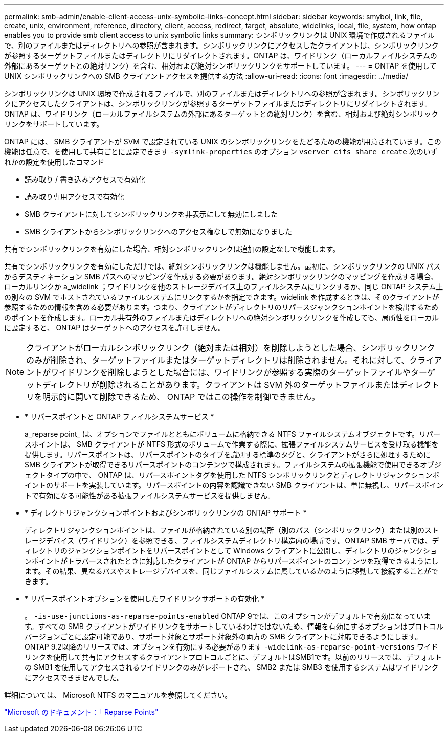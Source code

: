 ---
permalink: smb-admin/enable-client-access-unix-symbolic-links-concept.html 
sidebar: sidebar 
keywords: smybol, link, file, create, unix, environment, reference, directory, client, access, redirect, target, absolute, widelinks, local, file, system, how ontap enables you to provide smb client access to unix symbolic links 
summary: シンボリックリンクは UNIX 環境で作成されるファイルで、別のファイルまたはディレクトリへの参照が含まれます。シンボリックリンクにアクセスしたクライアントは、シンボリックリンクが参照するターゲットファイルまたはディレクトリにリダイレクトされます。ONTAP は、ワイドリンク（ローカルファイルシステムの外部にあるターゲットとの絶対リンク）を含む、相対および絶対シンボリックリンクをサポートしています。 
---
= ONTAP を使用して UNIX シンボリックリンクへの SMB クライアントアクセスを提供する方法
:allow-uri-read: 
:icons: font
:imagesdir: ../media/


[role="lead"]
シンボリックリンクは UNIX 環境で作成されるファイルで、別のファイルまたはディレクトリへの参照が含まれます。シンボリックリンクにアクセスしたクライアントは、シンボリックリンクが参照するターゲットファイルまたはディレクトリにリダイレクトされます。ONTAP は、ワイドリンク（ローカルファイルシステムの外部にあるターゲットとの絶対リンク）を含む、相対および絶対シンボリックリンクをサポートしています。

ONTAP には、 SMB クライアントが SVM で設定されている UNIX のシンボリックリンクをたどるための機能が用意されています。この機能は任意で、を使用して共有ごとに設定できます `-symlink-properties` のオプション `vserver cifs share create` 次のいずれかの設定を使用したコマンド

* 読み取り / 書き込みアクセスで有効化
* 読み取り専用アクセスで有効化
* SMB クライアントに対してシンボリックリンクを非表示にして無効にしました
* SMB クライアントからシンボリックリンクへのアクセス権なしで無効になりました


共有でシンボリックリンクを有効にした場合、相対シンボリックリンクは追加の設定なしで機能します。

共有でシンボリックリンクを有効にしただけでは、絶対シンボリックリンクは機能しません。最初に、シンボリックリンクの UNIX パスからデスティネーション SMB パスへのマッピングを作成する必要があります。絶対シンボリックリンクのマッピングを作成する場合、ローカルリンクか a_widelink ；ワイドリンクを他のストレージデバイス上のファイルシステムにリンクするか、同じ ONTAP システム上の別々の SVM でホストされているファイルシステムにリンクするかを指定できます。widelink を作成するときは、そのクライアントが参照するための情報を含める必要があります。つまり、クライアントがディレクトリのリパースジャンクションポイントを検出するためのポイントを作成します。ローカル共有外のファイルまたはディレクトリへの絶対シンボリックリンクを作成しても、局所性をローカルに設定すると、 ONTAP はターゲットへのアクセスを許可しません。

[NOTE]
====
クライアントがローカルシンボリックリンク（絶対または相対）を削除しようとした場合、シンボリックリンクのみが削除され、ターゲットファイルまたはターゲットディレクトリは削除されません。それに対して、クライアントがワイドリンクを削除しようとした場合には、ワイドリンクが参照する実際のターゲットファイルやターゲットディレクトリが削除されることがあります。クライアントは SVM 外のターゲットファイルまたはディレクトリを明示的に開いて削除できるため、 ONTAP ではこの操作を制御できません。

====
* * リパースポイントと ONTAP ファイルシステムサービス *
+
a_reparse point_ は、オプションでファイルとともにボリュームに格納できる NTFS ファイルシステムオブジェクトです。リパースポイントは、 SMB クライアントが NTFS 形式のボリュームで作業する際に、拡張ファイルシステムサービスを受け取る機能を提供します。リパースポイントは、リパースポイントのタイプを識別する標準のタグと、クライアントがさらに処理するために SMB クライアントが取得できるリパースポイントのコンテンツで構成されます。ファイルシステムの拡張機能で使用できるオブジェクトタイプの中で、 ONTAP は、リパースポイントタグを使用した NTFS シンボリックリンクとディレクトリジャンクションポイントのサポートを実装しています。リパースポイントの内容を認識できない SMB クライアントは、単に無視し、リパースポイントで有効になる可能性がある拡張ファイルシステムサービスを提供しません。

* * ディレクトリジャンクションポイントおよびシンボリックリンクの ONTAP サポート *
+
ディレクトリジャンクションポイントは、ファイルが格納されている別の場所（別のパス（シンボリックリンク）または別のストレージデバイス（ワイドリンク）を参照できる、ファイルシステムディレクトリ構造内の場所です。ONTAP SMB サーバでは、ディレクトリのジャンクションポイントをリパースポイントとして Windows クライアントに公開し、ディレクトリのジャンクションポイントがトラバースされたときに対応したクライアントが ONTAP からリパースポイントのコンテンツを取得できるようにします。その結果、異なるパスやストレージデバイスを、同じファイルシステムに属しているかのように移動して接続することができます。

* * リパースポイントオプションを使用したワイドリンクサポートの有効化 *
+
。 `-is-use-junctions-as-reparse-points-enabled` ONTAP 9では、このオプションがデフォルトで有効になっています。すべての SMB クライアントがワイドリンクをサポートしているわけではないため、情報を有効にするオプションはプロトコルバージョンごとに設定可能であり、サポート対象とサポート対象外の両方の SMB クライアントに対応できるようにします。ONTAP 9.2以降のリリースでは、オプションを有効にする必要があります `-widelink-as-reparse-point-versions` ワイドリンクを使用して共有にアクセスするクライアントプロトコルごとに、デフォルトはSMB1です。以前のリリースでは、デフォルトの SMB1 を使用してアクセスされるワイドリンクのみがレポートされ、 SMB2 または SMB3 を使用するシステムはワイドリンクにアクセスできませんでした。



詳細については、 Microsoft NTFS のマニュアルを参照してください。

https://docs.microsoft.com/en-us/windows/win32/fileio/reparse-points["Microsoft のドキュメント：「 Reparse Points"]
